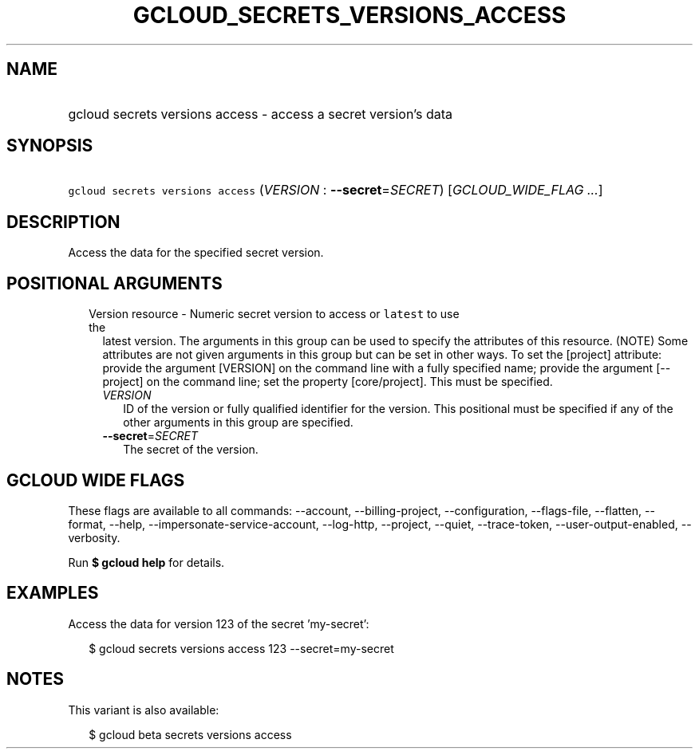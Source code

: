 
.TH "GCLOUD_SECRETS_VERSIONS_ACCESS" 1



.SH "NAME"
.HP
gcloud secrets versions access \- access a secret version's data



.SH "SYNOPSIS"
.HP
\f5gcloud secrets versions access\fR (\fIVERSION\fR\ :\ \fB\-\-secret\fR=\fISECRET\fR) [\fIGCLOUD_WIDE_FLAG\ ...\fR]



.SH "DESCRIPTION"

Access the data for the specified secret version.



.SH "POSITIONAL ARGUMENTS"

.RS 2m
.TP 2m

Version resource \- Numeric secret version to access or \f5latest\fR to use the
latest version. The arguments in this group can be used to specify the
attributes of this resource. (NOTE) Some attributes are not given arguments in
this group but can be set in other ways. To set the [project] attribute: provide
the argument [VERSION] on the command line with a fully specified name; provide
the argument [\-\-project] on the command line; set the property [core/project].
This must be specified.

.RS 2m
.TP 2m
\fIVERSION\fR
ID of the version or fully qualified identifier for the version. This positional
must be specified if any of the other arguments in this group are specified.

.TP 2m
\fB\-\-secret\fR=\fISECRET\fR
The secret of the version.


.RE
.RE
.sp

.SH "GCLOUD WIDE FLAGS"

These flags are available to all commands: \-\-account, \-\-billing\-project,
\-\-configuration, \-\-flags\-file, \-\-flatten, \-\-format, \-\-help,
\-\-impersonate\-service\-account, \-\-log\-http, \-\-project, \-\-quiet,
\-\-trace\-token, \-\-user\-output\-enabled, \-\-verbosity.

Run \fB$ gcloud help\fR for details.



.SH "EXAMPLES"

Access the data for version 123 of the secret 'my\-secret':

.RS 2m
$ gcloud secrets versions access 123 \-\-secret=my\-secret
.RE



.SH "NOTES"

This variant is also available:

.RS 2m
$ gcloud beta secrets versions access
.RE

